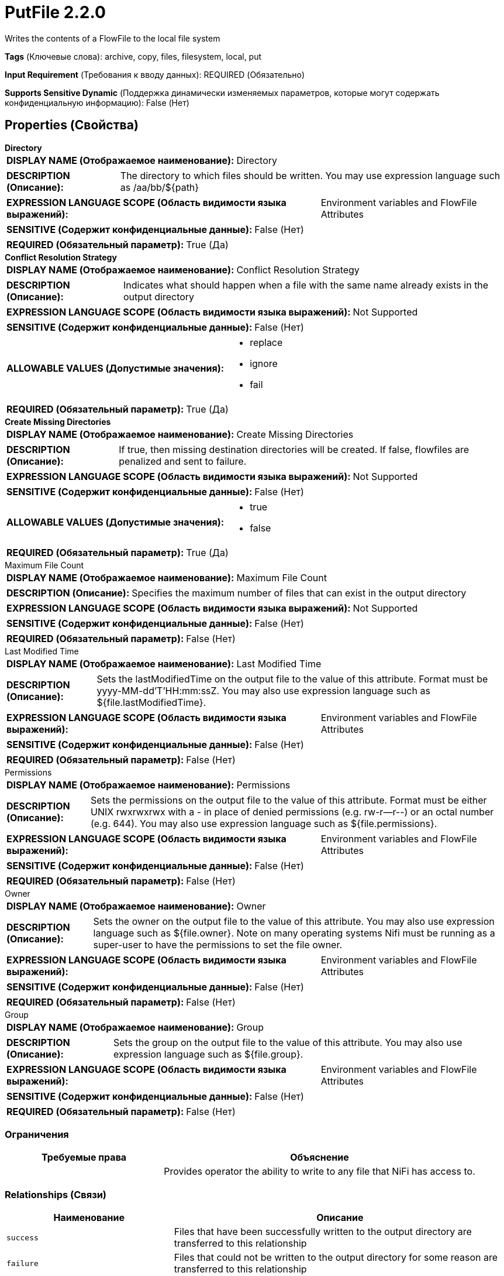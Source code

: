 = PutFile 2.2.0

Writes the contents of a FlowFile to the local file system

[horizontal]
*Tags* (Ключевые слова):
archive, copy, files, filesystem, local, put
[horizontal]
*Input Requirement* (Требования к вводу данных):
REQUIRED (Обязательно)
[horizontal]
*Supports Sensitive Dynamic* (Поддержка динамически изменяемых параметров, которые могут содержать конфиденциальную информацию):
 False (Нет) 



== Properties (Свойства)


.*Directory*
************************************************
[horizontal]
*DISPLAY NAME (Отображаемое наименование):*:: Directory

[horizontal]
*DESCRIPTION (Описание):*:: The directory to which files should be written. You may use expression language such as /aa/bb/${path}


[horizontal]
*EXPRESSION LANGUAGE SCOPE (Область видимости языка выражений):*:: Environment variables and FlowFile Attributes
[horizontal]
*SENSITIVE (Содержит конфиденциальные данные):*::  False (Нет) 

[horizontal]
*REQUIRED (Обязательный параметр):*::  True (Да) 
************************************************
.*Conflict Resolution Strategy*
************************************************
[horizontal]
*DISPLAY NAME (Отображаемое наименование):*:: Conflict Resolution Strategy

[horizontal]
*DESCRIPTION (Описание):*:: Indicates what should happen when a file with the same name already exists in the output directory


[horizontal]
*EXPRESSION LANGUAGE SCOPE (Область видимости языка выражений):*:: Not Supported
[horizontal]
*SENSITIVE (Содержит конфиденциальные данные):*::  False (Нет) 

[horizontal]
*ALLOWABLE VALUES (Допустимые значения):*::

* replace

* ignore

* fail


[horizontal]
*REQUIRED (Обязательный параметр):*::  True (Да) 
************************************************
.*Create Missing Directories*
************************************************
[horizontal]
*DISPLAY NAME (Отображаемое наименование):*:: Create Missing Directories

[horizontal]
*DESCRIPTION (Описание):*:: If true, then missing destination directories will be created. If false, flowfiles are penalized and sent to failure.


[horizontal]
*EXPRESSION LANGUAGE SCOPE (Область видимости языка выражений):*:: Not Supported
[horizontal]
*SENSITIVE (Содержит конфиденциальные данные):*::  False (Нет) 

[horizontal]
*ALLOWABLE VALUES (Допустимые значения):*::

* true

* false


[horizontal]
*REQUIRED (Обязательный параметр):*::  True (Да) 
************************************************
.Maximum File Count
************************************************
[horizontal]
*DISPLAY NAME (Отображаемое наименование):*:: Maximum File Count

[horizontal]
*DESCRIPTION (Описание):*:: Specifies the maximum number of files that can exist in the output directory


[horizontal]
*EXPRESSION LANGUAGE SCOPE (Область видимости языка выражений):*:: Not Supported
[horizontal]
*SENSITIVE (Содержит конфиденциальные данные):*::  False (Нет) 

[horizontal]
*REQUIRED (Обязательный параметр):*::  False (Нет) 
************************************************
.Last Modified Time
************************************************
[horizontal]
*DISPLAY NAME (Отображаемое наименование):*:: Last Modified Time

[horizontal]
*DESCRIPTION (Описание):*:: Sets the lastModifiedTime on the output file to the value of this attribute.  Format must be yyyy-MM-dd'T'HH:mm:ssZ.  You may also use expression language such as ${file.lastModifiedTime}.


[horizontal]
*EXPRESSION LANGUAGE SCOPE (Область видимости языка выражений):*:: Environment variables and FlowFile Attributes
[horizontal]
*SENSITIVE (Содержит конфиденциальные данные):*::  False (Нет) 

[horizontal]
*REQUIRED (Обязательный параметр):*::  False (Нет) 
************************************************
.Permissions
************************************************
[horizontal]
*DISPLAY NAME (Отображаемое наименование):*:: Permissions

[horizontal]
*DESCRIPTION (Описание):*:: Sets the permissions on the output file to the value of this attribute.  Format must be either UNIX rwxrwxrwx with a - in place of denied permissions (e.g. rw-r--r--) or an octal number (e.g. 644).  You may also use expression language such as ${file.permissions}.


[horizontal]
*EXPRESSION LANGUAGE SCOPE (Область видимости языка выражений):*:: Environment variables and FlowFile Attributes
[horizontal]
*SENSITIVE (Содержит конфиденциальные данные):*::  False (Нет) 

[horizontal]
*REQUIRED (Обязательный параметр):*::  False (Нет) 
************************************************
.Owner
************************************************
[horizontal]
*DISPLAY NAME (Отображаемое наименование):*:: Owner

[horizontal]
*DESCRIPTION (Описание):*:: Sets the owner on the output file to the value of this attribute.  You may also use expression language such as ${file.owner}. Note on many operating systems Nifi must be running as a super-user to have the permissions to set the file owner.


[horizontal]
*EXPRESSION LANGUAGE SCOPE (Область видимости языка выражений):*:: Environment variables and FlowFile Attributes
[horizontal]
*SENSITIVE (Содержит конфиденциальные данные):*::  False (Нет) 

[horizontal]
*REQUIRED (Обязательный параметр):*::  False (Нет) 
************************************************
.Group
************************************************
[horizontal]
*DISPLAY NAME (Отображаемое наименование):*:: Group

[horizontal]
*DESCRIPTION (Описание):*:: Sets the group on the output file to the value of this attribute.  You may also use expression language such as ${file.group}.


[horizontal]
*EXPRESSION LANGUAGE SCOPE (Область видимости языка выражений):*:: Environment variables and FlowFile Attributes
[horizontal]
*SENSITIVE (Содержит конфиденциальные данные):*::  False (Нет) 

[horizontal]
*REQUIRED (Обязательный параметр):*::  False (Нет) 
************************************************








=== Ограничения

[cols="1a,2a",options="header",]
|===
|Требуемые права |Объяснение

|
|Provides operator the ability to write to any file that NiFi has access to.

|===



=== Relationships (Связи)

[cols="1a,2a",options="header",]
|===
|Наименование |Описание

|`success`
|Files that have been successfully written to the output directory are transferred to this relationship

|`failure`
|Files that could not be written to the output directory for some reason are transferred to this relationship

|===



=== Читаемые атрибуты

[cols="1a,2a",options="header",]
|===
|Наименование |Описание

|`filename`
|The filename to use when writing the FlowFile to disk.

|===









=== Смотрите также


* xref:Processors/FetchFile.adoc[FetchFile]

* xref:Processors/GetFile.adoc[GetFile]


